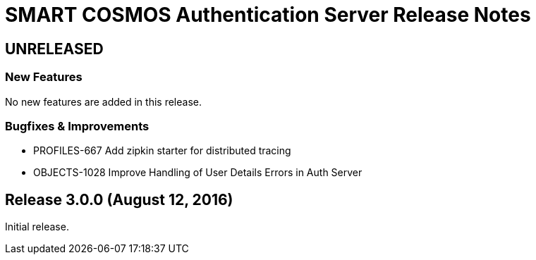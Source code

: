 = SMART COSMOS Authentication Server Release Notes

== UNRELEASED

=== New Features

No new features are added in this release.

=== Bugfixes & Improvements

* PROFILES-667 Add zipkin starter for distributed tracing
* OBJECTS-1028 Improve Handling of User Details Errors in Auth Server

== Release 3.0.0 (August 12, 2016)

Initial release.
